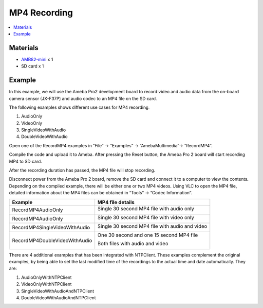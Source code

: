 MP4 Recording
=============

.. contents::
  :local:
  :depth: 2

Materials
---------

- `AMB82-mini <https://www.amebaiot.com/en/where-to-buy-link/#buy_amb82_mini>`_ x 1
- SD card x 1

Example
-------

In this example, we will use the Ameba Pro2 development board to record video and audio data from the on-board camera sensor (JX-F37P) and audio codec to an MP4 file on the SD card.

The following examples shows different use cases for MP4 recording.

1. AudioOnly
2. VideoOnly
3. SingleVideoWithAudio
4. DoubleVideoWithAudio

Open one of the RecordMP4 examples in “File” -> “Examples” -> “AmebaMultimedia”-> “RecordMP4”.

|image01|

Compile the code and upload it to Ameba. After pressing the Reset button, the Ameba Pro 2 board will start recording MP4 to SD card.

|image02|

After the recording duration has passed, the MP4 file will stop recording.

|image03|

Disconnect power from the Ameba Pro 2 board, remove the SD card and connect it to a computer to view the contents. Depending on the compiled example, there will be either one or two MP4 videos. Using VLC to open the MP4 file, detailed information about the MP4 files can be obtained in “Tools” -> “Codec Information”.

+--------------------------------+----------------------------------------------------------+
| **Example**                    | **MP4 file details**                                     |
+--------------------------------+----------------------------------------------------------+
| RecordMP4AudioOnly             | Single 30 second MP4 file with audio only                |
|                                |                                                          |
|                                | |image04|                                                |
+--------------------------------+----------------------------------------------------------+
| RecordMP4AudioOnly             | Single 30 second MP4 file with video only                |
|                                |                                                          |
|                                | |image05|                                                |
+--------------------------------+----------------------------------------------------------+
| RecordMP4SingleVideoWithAudio  | Single 30 second MP4 file with audio and video           |
|                                |                                                          |
|                                | |image06|                                                |
+--------------------------------+----------------------------------------------------------+
| RecordMP4DoubleVideoWithAudio  | One 30 second and one 15 second MP4 file                 |
|                                |                                                          |                 
|                                | Both files with audio and video                          |  
|                                |                                                          |
|                                | |image07|                                                |
|                                |                                                          |
|                                | |image08|                                                |
+--------------------------------+----------------------------------------------------------+

There are 4 additional examples that has been integrated with NTPClient. These examples complement the original examples, by being able to set the last modified time of the recordings to the actual time and date automatically.
They are:

1) AudioOnlyWithNTPClient
2) VideoOnlyWithNTPClient
3) SingleVideoWithAudioAndNTPClient
4) DoubleVideoWithAudioAndNTPClient

.. |image01| image:: ../../../../_static/amebapro2/Example_Guides/Multimedia/MP4_Recording/image01.png
   :width:  960 px
   :height:  1040 px

.. |image02| image:: ../../../../_static/amebapro2/Example_Guides/Multimedia/MP4_Recording/image02.png
   :width:  596 px
   :height:  388 px

.. |image03| image:: ../../../../_static/amebapro2/Example_Guides/Multimedia/MP4_Recording/image03.png
   :width:  613 px
   :height:  399 px

.. |image04| image:: ../../../../_static/amebapro2/Example_Guides/Multimedia/MP4_Recording/image04.png
   :width:  421 px
   :height:  400 px

.. |image05| image:: ../../../../_static/amebapro2/Example_Guides/Multimedia/MP4_Recording/image05.png
   :width:  421 px
   :height:  400 px

.. |image06| image:: ../../../../_static/amebapro2/Example_Guides/Multimedia/MP4_Recording/image06.png
   :width:  421 px
   :height:  400 px

.. |image07| image:: ../../../../_static/amebapro2/Example_Guides/Multimedia/MP4_Recording/image07.png
   :width:  421 px
   :height:  400 px

.. |image08| image:: ../../../../_static/amebapro2/Example_Guides/Multimedia/MP4_Recording/image08.png
   :width:  421 px
   :height:  400 px